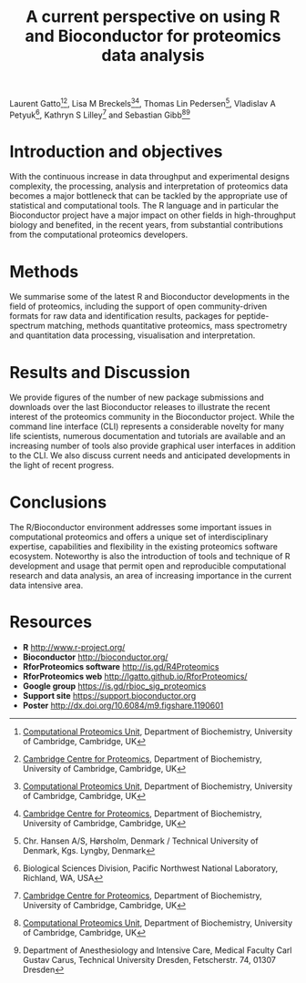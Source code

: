 #+TITLE: A current perspective on using R and Bioconductor for proteomics data analysis
#+OPTIONS: toc:nil
#+HTML_HEAD: <link rel="stylesheet" type="text/css" href="../css/style0.css" />

Laurent Gatto[1][2], Lisa M Breckels[1][2], Thomas Lin Pedersen[4], Vladislav A Petyuk[5], Kathryn S Lilley[2] and Sebastian Gibb[1][3]

[1] [[http://cpu.sysbiol.cam.ac.uk][Computational Proteomics Unit]], Department of Biochemistry, University of Cambridge, Cambridge, UK
[2] [[http://proteomics.bio.cam.ac.uk][Cambridge Centre for Proteomics]], Department of Biochemistry, University of Cambridge, Cambridge, UK
[3] Department of Anesthesiology and Intensive Care, Medical Faculty Carl Gustav Carus, Technical University Dresden, Fetscherstr. 74, 01307 Dresden
[4] Chr. Hansen A/S, Hørsholm, Denmark / Technical University of Denmark, Kgs. Lyngby, Denmark
[5] Biological Sciences Division, Pacific Northwest National Laboratory, Richland, WA, USA

* Introduction and objectives

With the continuous increase in data throughput and experimental
designs complexity, the processing, analysis and interpretation of
proteomics data becomes a major bottleneck that can be tackled by the
appropriate use of statistical and computational tools. The R language
and in particular the Bioconductor project have a major impact on
other fields in high-throughput biology and benefited, in the recent
years, from substantial contributions from the computational
proteomics developers.

* Methods

We summarise some of the latest R and Bioconductor developments in the
field of proteomics, including the support of open community-driven
formats for raw data and identification results, packages for
peptide-spectrum matching, methods quantitative proteomics, mass
spectrometry and quantitation data processing, visualisation and
interpretation.

* Results and Discussion

We provide figures of the number of new package submissions and
downloads over the last Bioconductor releases to illustrate the recent
interest of the proteomics community in the Bioconductor
project. While the command line interface (CLI) represents a
considerable novelty for many life scientists, numerous documentation
and tutorials are available and an increasing number of tools also
provide graphical user interfaces in addition to the CLI. We also
discuss current needs and anticipated developments in the light of
recent progress.

* Conclusions

The R/Bioconductor environment addresses some important issues in
computational proteomics and offers a unique set of interdisciplinary
expertise, capabilities and flexibility in the existing proteomics
software ecosystem. Noteworthy is also the introduction of tools and
technique of R development and usage that permit open and reproducible
computational research and data analysis, an area of increasing
importance in the current data intensive area.


* Resources

- *R* [[http://www.r-project.org/]]
- *Bioconductor* [[http://bioconductor.org/]]
- *RforProteomics software* [[http://is.gd/R4Proteomics]]
- *RforProteomics web* [[http://lgatto.github.io/RforProteomics/]]
- *Google group* [[https://is.gd/rbioc_sig_proteomics]]
- *Support site* [[https://support.bioconductor.org]]
- *Poster* http://dx.doi.org/10.6084/m9.figshare.1190601

